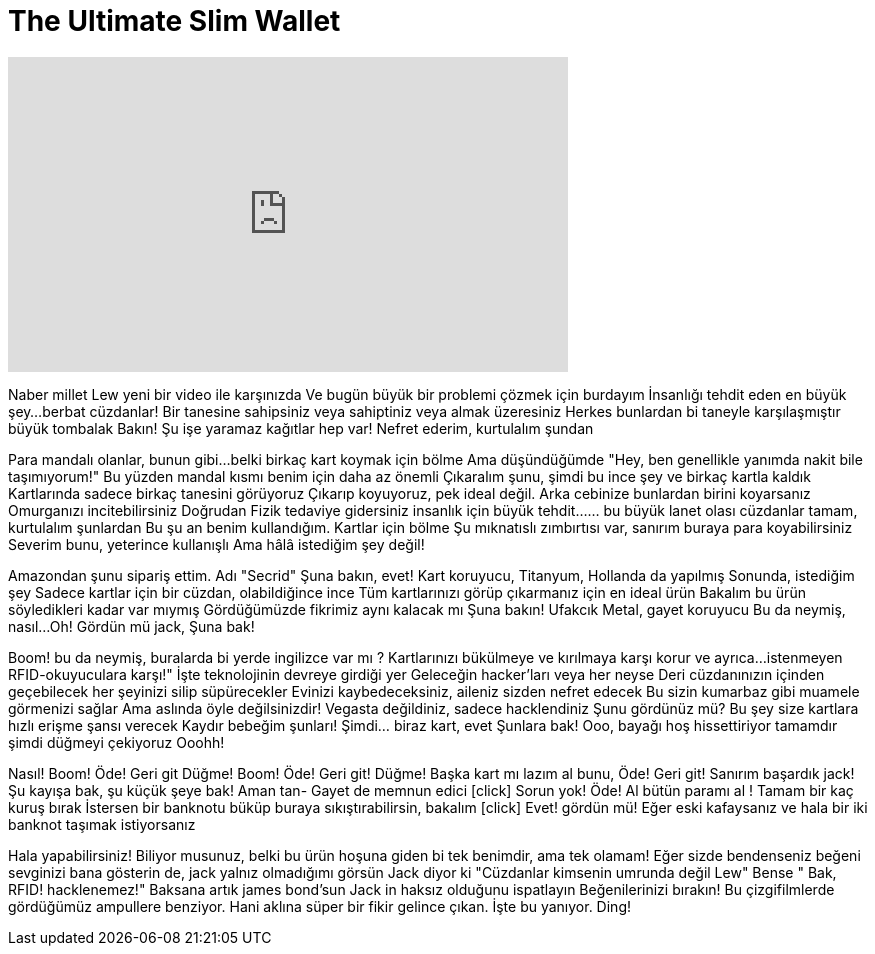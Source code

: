 = The Ultimate Slim Wallet
:published_at: 2016-05-12
:hp-alt-title: The Ultimate Slim Wallet
:hp-image: https://i.ytimg.com/vi/5rvj8Cc35ss/maxresdefault.jpg


++++
<iframe width="560" height="315" src="https://www.youtube.com/embed/5rvj8Cc35ss?rel=0" frameborder="0" allow="autoplay; encrypted-media" allowfullscreen></iframe>
++++

Naber millet Lew yeni bir video ile karşınızda
Ve bugün büyük bir problemi çözmek için burdayım
İnsanlığı tehdit eden en büyük şey...
berbat cüzdanlar!
Bir tanesine sahipsiniz veya sahiptiniz
veya almak üzeresiniz
Herkes bunlardan bi taneyle karşılaşmıştır
büyük tombalak
Bakın!
Şu işe yaramaz kağıtlar hep var!
Nefret ederim, kurtulalım şundan
[cüzdan duvara çarpar]
Para mandalı olanlar, bunun gibi...
belki birkaç kart koymak için bölme
Ama düşündüğümde
&quot;Hey, ben genellikle yanımda nakit bile taşımıyorum!&quot;
Bu yüzden mandal kısmı benim için daha az önemli
Çıkaralım şunu, şimdi bu ince şey ve birkaç kartla kaldık
Kartlarında sadece birkaç tanesini görüyoruz
Çıkarıp koyuyoruz, pek ideal değil.
Arka cebinize bunlardan birini koyarsanız
Omurganızı incitebilirsiniz
Doğrudan Fizik tedaviye gidersiniz
insanlık için büyük tehdit...
... bu büyük lanet olası cüzdanlar
tamam, kurtulalım şunlardan
Bu şu an benim kullandığım.
Kartlar için bölme
Şu mıknatıslı zımbırtısı var, sanırım buraya para koyabilirsiniz
Severim bunu, yeterince kullanışlı
Ama hâlâ istediğim şey değil!
 
Amazondan şunu sipariş ettim.
Adı &quot;Secrid&quot;
Şuna bakın, evet!
Kart koruyucu, Titanyum, Hollanda da yapılmış
Sonunda, istediğim şey
Sadece kartlar için bir cüzdan, olabildiğince ince
Tüm kartlarınızı görüp çıkarmanız için en ideal ürün
Bakalım bu ürün söyledikleri kadar var mıymış
Gördüğümüzde fikrimiz aynı kalacak mı
Şuna bakın!
Ufakcık
Metal, gayet koruyucu
Bu da neymiş, nasıl...
Oh!
Gördün mü jack, Şuna bak!
[click]
Boom!
bu da neymiş, buralarda bi yerde ingilizce var mı ?
Kartlarınızı bükülmeye ve kırılmaya karşı korur ve ayrıca...
istenmeyen RFID-okuyuculara karşı!&quot;
İşte teknolojinin devreye girdiği yer
Geleceğin hacker'ları veya her neyse
Deri cüzdanınızın içinden geçebilecek
her şeyinizi silip süpürecekler
Evinizi kaybedeceksiniz, aileniz sizden nefret edecek
Bu sizin kumarbaz gibi muamele görmenizi sağlar
Ama aslında öyle değilsinizdir!
Vegasta değildiniz, sadece hacklendiniz
Şunu gördünüz mü?
Bu şey size kartlara hızlı erişme şansı verecek
Kaydır bebeğim şunları!
Şimdi... biraz kart, evet
Şunlara bak!
Ooo, bayağı hoş hissettiriyor
tamamdır şimdi düğmeyi çekiyoruz
Ooohh!
[click]
Nasıl!
Boom! Öde!
Geri git
Düğme!
Boom! Öde!
Geri git!
Düğme!
Başka kart mı lazım al bunu, Öde!
Geri git!
Sanırım başardık jack!
Şu kayışa bak, şu küçük şeye bak!
Aman tan-
Gayet de memnun edici
[click] Sorun yok!
Öde!
Al bütün paramı al !
Tamam bir kaç kuruş bırak
İstersen bir banknotu büküp buraya sıkıştırabilirsin, bakalım
[click] Evet! gördün mü!
Eğer eski kafaysanız ve hala bir iki banknot taşımak istiyorsanız
[click]
Hala yapabilirsiniz!
Biliyor musunuz, belki bu ürün hoşuna giden bi tek benimdir, ama tek olamam!
Eğer sizde bendenseniz beğeni sevginizi bana gösterin de, jack yalnız olmadığımı görsün
Jack diyor ki &quot;Cüzdanlar kimsenin umrunda değil Lew&quot;
Bense &quot; Bak, RFID! hacklenemez!&quot;
Baksana artık james bond'sun
Jack in haksız olduğunu ispatlayın
Beğenilerinizi bırakın!
Bu çizgifilmlerde gördüğümüz ampullere benziyor.
Hani aklına süper bir fikir gelince çıkan.
İşte bu yanıyor.
Ding!